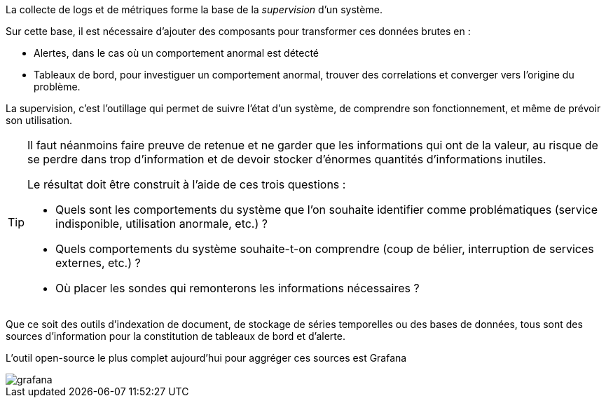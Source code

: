La collecte de logs et de métriques forme la base de la _supervision_ d’un système.

Sur cette base, il est nécessaire d’ajouter des composants pour transformer ces données brutes en :

* Alertes, dans le cas où un comportement anormal est détecté
* Tableaux de bord, pour investiguer un comportement anormal, trouver des correlations et converger vers l’origine du problème.

La supervision, c’est l’outillage qui permet de suivre l’état d’un système, de comprendre son fonctionnement, et même de prévoir son utilisation.

[TIP]
====
Il faut néanmoins faire preuve de retenue et ne garder que les informations qui ont de la valeur, au risque de se perdre dans trop d’information et de devoir stocker d’énormes quantités d’informations inutiles.

Le résultat doit être construit à l’aide de ces trois questions :

* Quels sont les comportements du système que l’on souhaite identifier comme problématiques (service indisponible, utilisation anormale, etc.) ?
* Quels comportements du système souhaite-t-on comprendre (coup de bélier, interruption de services externes, etc.) ?
* Où placer les sondes qui remonterons les informations nécessaires ?
====

Que ce soit des outils d’indexation de document, de stockage de séries temporelles ou des bases de données, tous sont des sources d’information pour la constitution de tableaux de bord et d’alerte.

L’outil open-source le plus complet aujourd’hui pour aggréger ces sources est Grafana

image::grafana.png[align=center]
